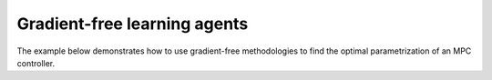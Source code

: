 Gradient-free learning agents
-----------------------------

The example below demonstrates how to use gradient-free methodologies to find the
optimal parametrization of an MPC controller.
